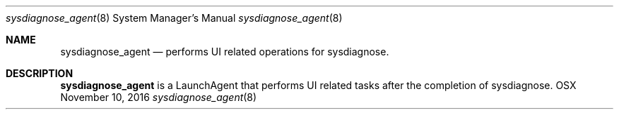 .Dd November 10, 2016
.Dt sysdiagnose_agent 8
.Os OSX
.Sh NAME
.Nm sysdiagnose_agent
.Nd performs UI related operations for sysdiagnose.
.Sh DESCRIPTION
.Nm
is a LaunchAgent that performs UI related tasks after the completion of sysdiagnose.
